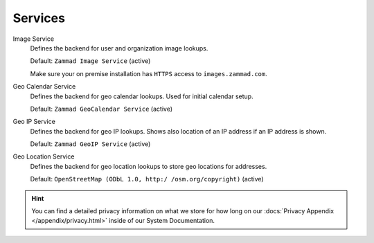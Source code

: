 Services
********

Image Service
   Defines the backend for user and organization image lookups.

   Default: ``Zammad Image Service`` (active)

   Make sure your on premise installation has
   ``HTTPS`` access to ``images.zammad.com``.

Geo Calendar Service
   Defines the backend for geo calendar lookups. Used for initial calendar
   setup.

   Default: ``Zammad GeoCalendar Service`` (active)

   .. include:: /settings/system/services.include.rst

Geo IP Service
   Defines the backend for geo IP lookups. Shows also location of an IP address
   if an IP address is shown.

   Default: ``Zammad GeoIP Service`` (active)

   .. include:: /settings/system/services.include.rst

Geo Location Service
   Defines the backend for geo location lookups to store geo locations for
   addresses.

   Default: ``OpenStreetMap (ODbL 1.0, http:/ /osm.org/copyright)`` (active)

.. hint::

   You can find a detailed privacy information on what we store for how long on
   our :docs:`Privacy Appendix </appendix/privacy.html>` inside of our System
   Documentation.
